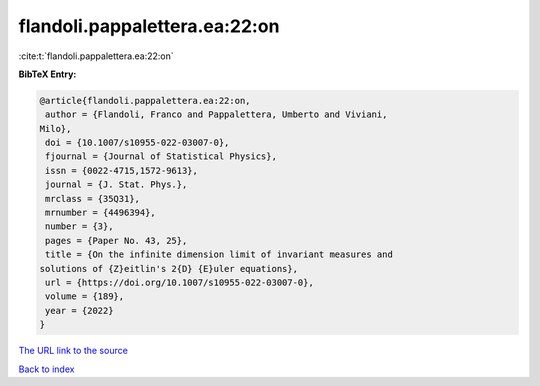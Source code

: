 flandoli.pappalettera.ea:22:on
==============================

:cite:t:`flandoli.pappalettera.ea:22:on`

**BibTeX Entry:**

.. code-block:: bibtex

   @article{flandoli.pappalettera.ea:22:on,
    author = {Flandoli, Franco and Pappalettera, Umberto and Viviani,
   Milo},
    doi = {10.1007/s10955-022-03007-0},
    fjournal = {Journal of Statistical Physics},
    issn = {0022-4715,1572-9613},
    journal = {J. Stat. Phys.},
    mrclass = {35Q31},
    mrnumber = {4496394},
    number = {3},
    pages = {Paper No. 43, 25},
    title = {On the infinite dimension limit of invariant measures and
   solutions of {Z}eitlin's 2{D} {E}uler equations},
    url = {https://doi.org/10.1007/s10955-022-03007-0},
    volume = {189},
    year = {2022}
   }
`The URL link to the source <ttps://doi.org/10.1007/s10955-022-03007-0}>`_


`Back to index <../By-Cite-Keys.html>`_
